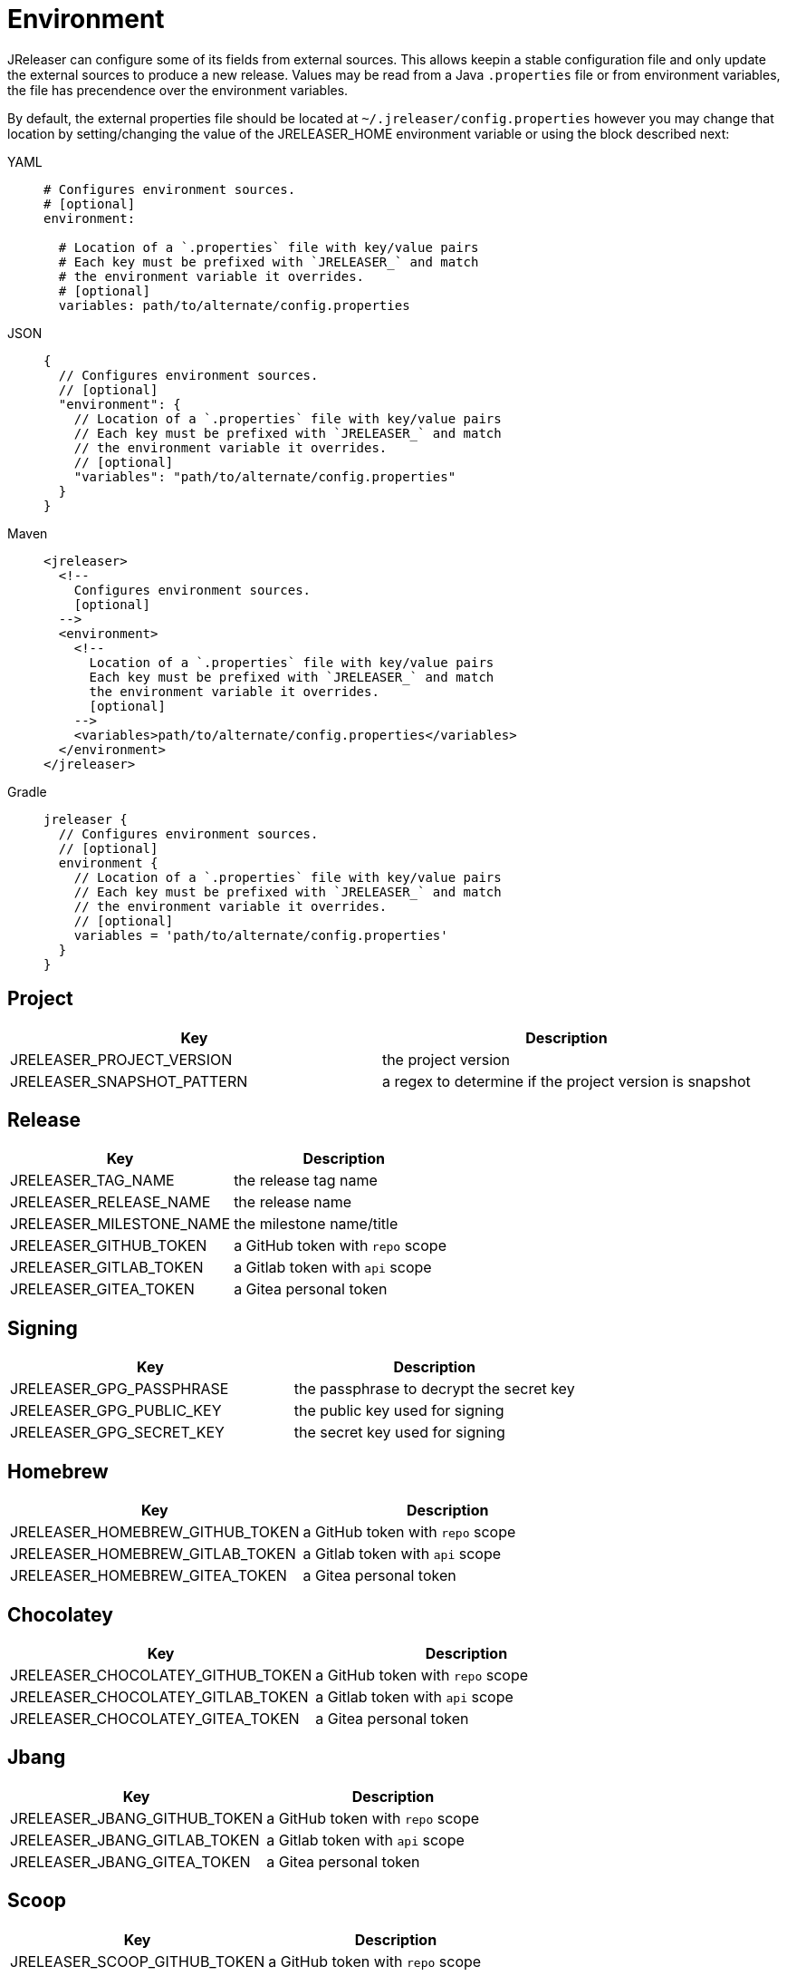 = Environment

JReleaser can configure some of its fields from external sources. This allows keepin a stable configuration file and only
update the external sources to produce a new release. Values may be read from a Java `.properties` file or from
environment variables, the file has precendence over the environment variables.

By default, the external properties file should be located at `~/.jreleaser/config.properties` however you may change
that location by setting/changing the value of the JRELEASER_HOME environment variable or using the block described next:

[tabs]
====
YAML::
+
[source,yaml]
[subs="+macros"]
----
# Configures environment sources.
# [optional]
environment:

  # Location of a `.properties` file with key/value pairs
  # Each key must be prefixed with `JRELEASER_` and match
  # the environment variable it overrides.
  # [optional]
  variables: path/to/alternate/config.properties
----
JSON::
+
[source,json]
[subs="+macros"]
----
{
  // Configures environment sources.
  // [optional]
  "environment": {
    // Location of a `.properties` file with key/value pairs
    // Each key must be prefixed with `JRELEASER_` and match
    // the environment variable it overrides.
    // [optional]
    "variables": "path/to/alternate/config.properties"
  }
}
----
Maven::
+
[source,xml]
[subs="+macros,verbatim"]
----
<jreleaser>
  <!--
    Configures environment sources.
    [optional]
  -->
  <environment>
    <!--
      Location of a `.properties` file with key/value pairs
      Each key must be prefixed with `JRELEASER_` and match
      the environment variable it overrides.
      [optional]
    -->
    <variables>path/to/alternate/config.properties</variables>
  </environment>
</jreleaser>
----
Gradle::
+
[source,groovy]
[subs="+macros"]
----
jreleaser {
  // Configures environment sources.
  // [optional]
  environment {
    // Location of a `.properties` file with key/value pairs
    // Each key must be prefixed with `JRELEASER_` and match
    // the environment variable it overrides.
    // [optional]
    variables = 'path/to/alternate/config.properties'
  }
}
----
====

== Project

[%header, cols="<1,<1", width="100%"]
|===
| Key                        | Description
| JRELEASER_PROJECT_VERSION  | the project version
| JRELEASER_SNAPSHOT_PATTERN | a regex to determine if the project version is snapshot
|===

== Release

[%header, cols="<1,<1", width="100%"]
|===
| Key                      | Description
| JRELEASER_TAG_NAME       | the release tag name
| JRELEASER_RELEASE_NAME   | the release name
| JRELEASER_MILESTONE_NAME | the milestone name/title
| JRELEASER_GITHUB_TOKEN   | a GitHub token with `repo` scope
| JRELEASER_GITLAB_TOKEN   | a Gitlab token with `api` scope
| JRELEASER_GITEA_TOKEN    | a Gitea personal token
|===

== Signing

[%header, cols="<1,<1", width="100%"]
|===
| Key                      | Description
| JRELEASER_GPG_PASSPHRASE | the passphrase to decrypt the secret key
| JRELEASER_GPG_PUBLIC_KEY | the public key used for signing
| JRELEASER_GPG_SECRET_KEY | the secret key used for signing
|===

== Homebrew

[%header, cols="<1,<1", width="100%"]
|===
| Key                             | Description
| JRELEASER_HOMEBREW_GITHUB_TOKEN | a GitHub token with `repo` scope
| JRELEASER_HOMEBREW_GITLAB_TOKEN | a Gitlab token with `api` scope
| JRELEASER_HOMEBREW_GITEA_TOKEN  | a Gitea personal token
|===

== Chocolatey

[%header, cols="<1,<1", width="100%"]
|===
| Key                               | Description
| JRELEASER_CHOCOLATEY_GITHUB_TOKEN | a GitHub token with `repo` scope
| JRELEASER_CHOCOLATEY_GITLAB_TOKEN | a Gitlab token with `api` scope
| JRELEASER_CHOCOLATEY_GITEA_TOKEN  | a Gitea personal token
|===

== Jbang

[%header, cols="<1,<1", width="100%"]
|===
| Key                          | Description
| JRELEASER_JBANG_GITHUB_TOKEN | a GitHub token with `repo` scope
| JRELEASER_JBANG_GITLAB_TOKEN | a Gitlab token with `api` scope
| JRELEASER_JBANG_GITEA_TOKEN  | a Gitea personal token
|===

== Scoop

[%header, cols="<1,<1", width="100%"]
|===
| Key                          | Description
| JRELEASER_SCOOP_GITHUB_TOKEN | a GitHub token with `repo` scope
| JRELEASER_SCOOP_GITLAB_TOKEN | a Gitlab token with `api` scope
| JRELEASER_SCOOP_GITEA_TOKEN  | a Gitea personal token
|===

== Snap

[%header, cols="<1,<1", width="100%"]
|===
| Key                         | Description
| JRELEASER_SNAP_GITHUB_TOKEN | a GitHub token with `repo` scope
| JRELEASER_SNAP_GITLAB_TOKEN | a Gitlab token with `api` scope
| JRELEASER_SNAP_GITEA_TOKEN  | a Gitea personal token
|===

== Mail

[%header, cols="<1,<1", width="100%"]
|===
| Key                     | Description
| JRELEASER_MAIL_PASSWORD | the password required for sending e-mails
|===

== Sdkman

[%header, cols="<1,<1", width="100%"]
|===
| Key                             | Description
| JRELEASER_SDKMAN_CONSUMER_KEY   | the consumer key required by SDKMAN!
| JRELEASER_SDKMAN_CONSUMER_TOKEN | the consumer token required by SDKMAN!
|===

== Slack

[%header, cols="<1,<1", width="100%"]
|===
| Key                   | Description
| JRELEASER_SLACK_TOKEN | a bot or a personal Slack token
|===


== Twitter

[%header, cols="<1,<1", width="100%"]
|===
| Key                                   | Description
| JRELEASER_TWITTER_CONSUMER_KEY        | the consumer key required by Twitter
| JRELEASER_TWITTER_CONSUMER_TOKEN      | the consumer token required by Twitter
| JRELEASER_TWITTER_ACCESS_TOKEN        | the access token required by Twitter
| JRELEASER_TWITTER_ACCESS_TOKEN_SECRET | the access token secret required by Twitter
|===

== Zulip

[%header, cols="<1,<1", width="100%"]
|===
| Key                     | Description
| JRELEASER_ZULIP_API_KEY | the api key required by Zulip
|===


